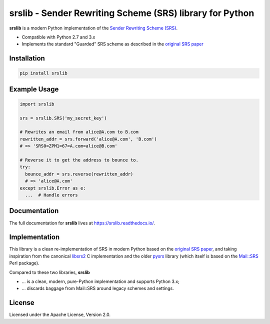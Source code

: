 srslib - Sender Rewriting Scheme (SRS) library for Python
=========================================================

**srslib** is a modern Python implementation of the `Sender Rewriting
Scheme (SRS) <https://en.wikipedia.org/wiki/Sender_Rewriting_Scheme>`__.

-  Compatible with Python 2.7 and 3.x
-  Implements the standard "Guarded" SRS scheme as described in the
   `original SRS paper <http://www.libsrs2.org/srs/srs.pdf>`__

Installation
------------

.. code:: sh

    pip install srslib

Example Usage
-------------

.. code:: py

    import srslib

    srs = srslib.SRS('my_secret_key')

    # Rewrites an email from alice@A.com to B.com
    rewritten_addr = srs.forward('alice@A.com', 'B.com')
    # => 'SRS0=ZPM1=67=A.com=alice@B.com'

    # Reverse it to get the address to bounce to.
    try:
      bounce_addr = srs.reverse(rewritten_addr)
      # => 'alice@A.com'
    except srslib.Error as e:
      ...  # Handle errors

Documentation
-------------

The full documentation for **srslib** lives at
https://srslib.readthedocs.io/.

Implementation
--------------

This library is a clean re-implementation of SRS in modern Python based
on the `original SRS paper <http://www.libsrs2.org/srs/srs.pdf>`__, and
taking inspiration from the canonical
`libsrs2 <https://github.com/shevek/libsrs2>`__ C implementation and the
older `pysrs <http://www.bmsi.com/python/pysrs.html>`__ library (which
itself is based on the
`Mail::SRS <http://search.cpan.org/~shevek/Mail-SRS-0.31/lib/Mail/SRS.pm>`__
Perl package).

Compared to these two libraries, **srslib**

-  ... is a clean, modern, pure-Python implementation and supports
   Python 3.x;
-  ... discards baggage from Mail::SRS around legacy schemes and
   settings.

License
-------

Licensed under the Apache License, Version 2.0.
